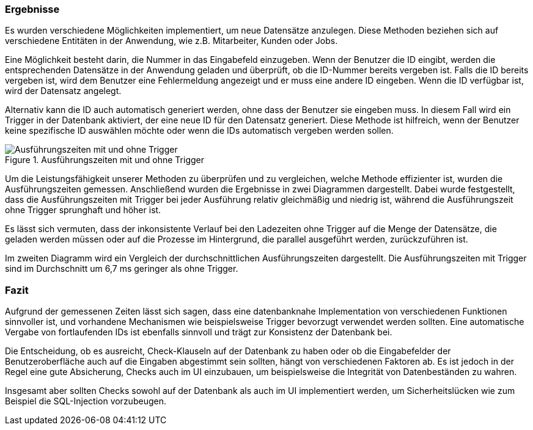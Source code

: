 === Ergebnisse

Es wurden verschiedene Möglichkeiten implementiert, um neue Datensätze anzulegen. Diese Methoden beziehen sich auf verschiedene Entitäten in der Anwendung, wie z.B. Mitarbeiter, Kunden oder Jobs.

Eine Möglichkeit besteht darin, die Nummer in das Eingabefeld einzugeben. Wenn der Benutzer die ID eingibt, werden die entsprechenden Datensätze in der Anwendung geladen und überprüft, ob die ID-Nummer bereits vergeben ist. Falls die ID bereits vergeben ist, wird dem Benutzer eine Fehlermeldung angezeigt und er muss eine andere ID eingeben. Wenn die ID verfügbar ist, wird der Datensatz angelegt.

Alternativ kann die ID auch automatisch generiert werden, ohne dass der Benutzer sie eingeben muss. In diesem Fall wird ein Trigger in der Datenbank aktiviert, der eine neue ID für den Datensatz generiert. Diese Methode ist hilfreich, wenn der Benutzer keine spezifische ID auswählen möchte oder wenn die IDs automatisch vergeben werden sollen.

.Ausführungszeiten mit und ohne Trigger
image::images/results.JPG[Ausführungszeiten mit und ohne Trigger, align="center"]

Um die Leistungsfähigkeit unserer Methoden zu überprüfen und zu vergleichen, welche Methode effizienter ist, wurden die Ausführungszeiten gemessen. Anschließend wurden die Ergebnisse in zwei Diagrammen dargestellt. Dabei wurde festgestellt, dass die Ausführungszeiten mit Trigger bei jeder Ausführung relativ gleichmäßig und niedrig ist, während die Ausführungszeit ohne Trigger sprunghaft und höher ist. 

Es lässt sich vermuten, dass der inkonsistente Verlauf bei den Ladezeiten ohne Trigger auf die Menge der Datensätze, die geladen werden müssen oder auf die Prozesse im Hintergrund, die parallel ausgeführt werden, zurückzuführen ist.

Im zweiten Diagramm wird ein Vergleich der durchschnittlichen Ausführungszeiten dargestellt. Die Ausführungszeiten mit Trigger sind im Durchschnitt um 6,7 ms geringer als ohne Trigger.


=== Fazit

Aufgrund der gemessenen Zeiten lässt sich sagen, dass eine datenbanknahe Implementation von verschiedenen Funktionen sinnvoller ist, und vorhandene Mechanismen wie beispielsweise Trigger bevorzugt verwendet werden sollten. Eine automatische Vergabe von fortlaufenden IDs ist ebenfalls sinnvoll und trägt zur Konsistenz der Datenbank bei.

Die Entscheidung, ob es ausreicht, Check-Klauseln auf der Datenbank zu haben oder ob die Eingabefelder der Benutzeroberfläche auch auf die Eingaben abgestimmt sein sollten, hängt von verschiedenen Faktoren ab. Es ist jedoch in der Regel eine gute Absicherung, Checks auch im UI einzubauen, um beispielsweise die Integrität von Datenbeständen zu wahren.

Insgesamt aber sollten Checks sowohl auf der Datenbank als auch im UI implementiert werden, um Sicherheitslücken wie zum Beispiel die SQL-Injection vorzubeugen.